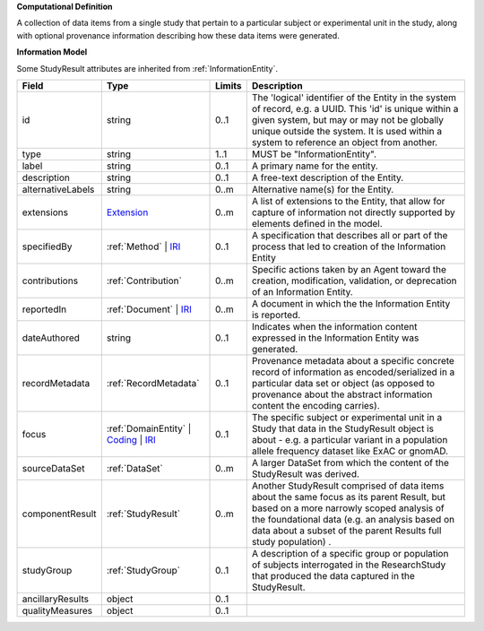 **Computational Definition**

A collection of data items from a single study that pertain to a particular subject or experimental unit in the study, along with optional provenance information describing how these data items were generated.

**Information Model**

Some StudyResult attributes are inherited from :ref:`InformationEntity`.

.. list-table::
   :class: clean-wrap
   :header-rows: 1
   :align: left
   :widths: auto

   *  - Field
      - Type
      - Limits
      - Description
   *  - id
      - string
      - 0..1
      - The 'logical' identifier of the Entity in the system of record, e.g. a UUID.  This 'id' is unique within a given system, but may or may not be globally unique outside the system. It is used within a system to reference an object from another.
   *  - type
      - string
      - 1..1
      - MUST be "InformationEntity".
   *  - label
      - string
      - 0..1
      - A primary name for the entity.
   *  - description
      - string
      - 0..1
      - A free-text description of the Entity.
   *  - alternativeLabels
      - string
      - 0..m
      - Alternative name(s) for the Entity.
   *  - extensions
      - `Extension </ga4gh/schema/gks-common/1.x/data-types/json/Extension>`_
      - 0..m
      - A list of extensions to the Entity, that allow for capture of information not directly supported by elements defined in the model.
   *  - specifiedBy
      - :ref:`Method` | `IRI </ga4gh/schema/gks-common/1.x/data-types/json/IRI>`_
      - 0..1
      - A specification that describes all or part of the process that led to creation of the Information Entity 
   *  - contributions
      - :ref:`Contribution`
      - 0..m
      - Specific actions taken by an Agent toward the creation, modification, validation, or deprecation of an Information Entity.
   *  - reportedIn
      - :ref:`Document` | `IRI </ga4gh/schema/gks-common/1.x/data-types/json/IRI>`_
      - 0..m
      - A document in which the the Information Entity is reported.
   *  - dateAuthored
      - string
      - 0..1
      - Indicates when the information content expressed in the Information Entity was generated.
   *  - recordMetadata
      - :ref:`RecordMetadata`
      - 0..1
      - Provenance metadata about a specific concrete record of information as encoded/serialized in a particular data set or object (as opposed to provenance about the abstract information content the encoding carries).
   *  - focus
      - :ref:`DomainEntity` | `Coding </ga4gh/schema/gks-common/1.x/data-types/json/Coding>`_ | `IRI </ga4gh/schema/gks-common/1.x/data-types/json/IRI>`_
      - 0..1
      - The specific subject or experimental unit in a Study that data in the StudyResult object is about - e.g. a particular variant in a population allele frequency dataset like ExAC or gnomAD.
   *  - sourceDataSet
      - :ref:`DataSet`
      - 0..m
      - A larger DataSet from which the content of the StudyResult was derived.
   *  - componentResult
      - :ref:`StudyResult`
      - 0..m
      - Another StudyResult comprised of data items about the same focus as its parent Result, but based on a more narrowly scoped analysis of the foundational data (e.g. an analysis based on data about a subset of the parent Results full study population) .
   *  - studyGroup
      - :ref:`StudyGroup`
      - 0..1
      - A description of a specific group or population of subjects interrogated in the ResearchStudy that produced the data captured in the StudyResult.
   *  - ancillaryResults
      - object
      - 0..1
      - 
   *  - qualityMeasures
      - object
      - 0..1
      - 
